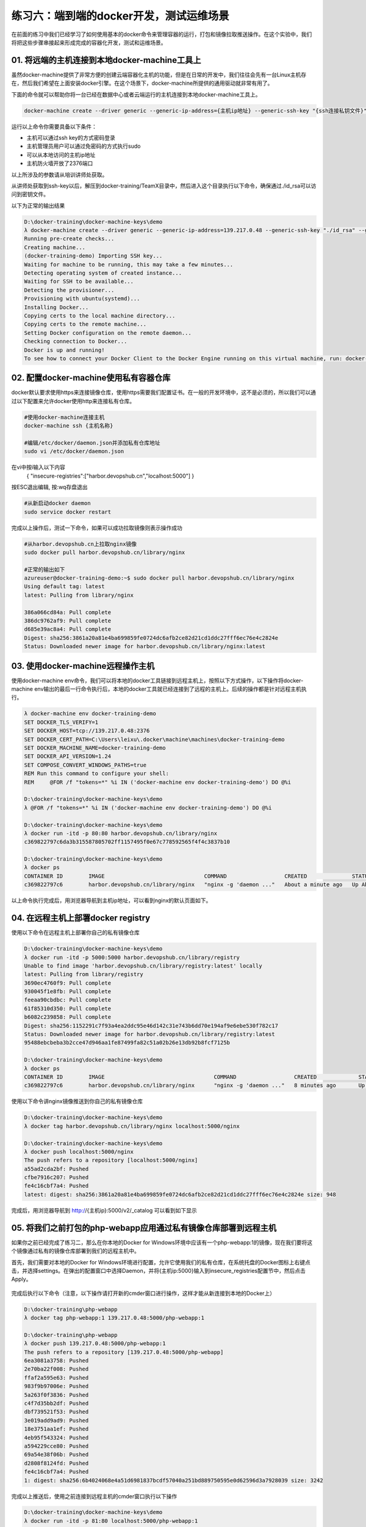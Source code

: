 练习六：端到端的docker开发，测试运维场景
~~~~~~~~~~~~~~~~~~~~~~~~~~~~~~~~~~

在前面的练习中我们已经学习了如何使用基本的docker命令来管理容器的运行，打包和镜像拉取推送操作。在这个实验中，我们将把这些步骤串接起来形成完成的容器化开发，测试和运维场景。

01. 将远端的主机连接到本地docker-machine工具上
^^^^^^^^^^^^^^^^^^^^^^^^

虽然docker-machine提供了非常方便的创建云端容器化主机的功能，但是在日常的开发中，我们往往会先有一台Linux主机存在，然后我们希望在上面安装docker引擎。在这个场景下，docker-machine所提供的通用驱动就非常有用了。

下面的命令就可以帮助你将一台已经在数据中心或者云端运行的主机连接到本地docker-machine工具上。

.. code-block:: shell

    docker-machine create --driver generic --generic-ip-address={主机ip地址} --generic-ssh-key "{ssh连接私钥文件}" --generic-ssh-user {管理员用户名} --engine-install-url "https://get.daocloud.io/docker" {docker-machine 名称}

运行以上命令你需要具备以下条件：

- 主机可以通过ssh key的方式密码登录
- 主机管理员用户可以通过免密码的方式执行sudo
- 可以从本地访问的主机ip地址
- 主机防火墙开放了2376端口

以上所涉及的参数请从培训讲师处获取。

从讲师处获取到ssh-key以后，解压到docker-training/TeamX目录中，然后进入这个目录执行以下命令，确保通过./id_rsa可以访问到密钥文件。

以下为正常的输出结果

.. code-block:: shell

    D:\docker-training\docker-machine-keys\demo
    λ docker-machine create --driver generic --generic-ip-address=139.217.0.48 --generic-ssh-key "./id_rsa" --generic-ssh-user azureuser --engine-install-url "http s://get.daocloud.io/docker" docker-training-demo
    Running pre-create checks...
    Creating machine...
    (docker-training-demo) Importing SSH key...
    Waiting for machine to be running, this may take a few minutes...
    Detecting operating system of created instance...
    Waiting for SSH to be available...
    Detecting the provisioner...
    Provisioning with ubuntu(systemd)...
    Installing Docker...
    Copying certs to the local machine directory...
    Copying certs to the remote machine...
    Setting Docker configuration on the remote daemon...
    Checking connection to Docker...
    Docker is up and running!
    To see how to connect your Docker Client to the Docker Engine running on this virtual machine, run: docker-machine env docker-training-demo

02. 配置docker-machine使用私有容器仓库
^^^^^^^^^^^^^^^^^^^^^^^^

docker默认要求使用https来连接镜像仓库，使用https需要我们配置证书。在一般的开发环境中，这不是必须的，所以我们可以通过以下配置来允许docker使用http来连接私有仓库。

.. code-block:: shell

    #使用docker-machine连接主机
    docker-machine ssh {主机名称}

    #编辑/etc/docker/daemon.json并添加私有仓库地址
    sudo vi /etc/docker/daemon.json 

在vi中按i输入以下内容
    { "insecure-registries":["harbor.devopshub.cn","localhost:5000"] }
    
按ESC退出编辑, 按:wq存盘退出

.. code-block:: shell

    #从新启动docker daemon
    sudo service docker restart 

完成以上操作后，测试一下命令，如果可以成功拉取镜像则表示操作成功

.. code-block:: shell

    #从harbor.devopshub.cn上拉取nginx镜像
    sudo docker pull harbor.devopshub.cn/library/nginx

    #正常的输出如下
    azureuser@docker-training-demo:~$ sudo docker pull harbor.devopshub.cn/library/nginx
    Using default tag: latest
    latest: Pulling from library/nginx

    386a066cd84a: Pull complete
    386dc9762af9: Pull complete
    d685e39ac8a4: Pull complete
    Digest: sha256:3861a20a81e4ba699859fe0724dc6afb2ce82d21cd1ddc27fff6ec76e4c2824e
    Status: Downloaded newer image for harbor.devopshub.cn/library/nginx:latest


03. 使用docker-machine远程操作主机
^^^^^^^^^^^^^^^^^^^^^^^^

使用docker-machine env命令，我们可以将本地的docker工具链接到远程主机上，按照以下方式操作，以下操作将docker-machine env输出的最后一行命令执行后，本地的docker工具就已经连接到了远程的主机上。后续的操作都是针对远程主机执行。

.. code-block:: shell

    λ docker-machine env docker-training-demo
    SET DOCKER_TLS_VERIFY=1
    SET DOCKER_HOST=tcp://139.217.0.48:2376
    SET DOCKER_CERT_PATH=C:\Users\leixu\.docker\machine\machines\docker-training-demo
    SET DOCKER_MACHINE_NAME=docker-training-demo
    SET DOCKER_API_VERSION=1.24
    SET COMPOSE_CONVERT_WINDOWS_PATHS=true
    REM Run this command to configure your shell:
    REM     @FOR /f "tokens=*" %i IN ('docker-machine env docker-training-demo') DO @%i

    D:\docker-training\docker-machine-keys\demo
    λ @FOR /f "tokens=*" %i IN ('docker-machine env docker-training-demo') DO @%i

    D:\docker-training\docker-machine-keys\demo
    λ docker run -itd -p 80:80 harbor.devopshub.cn/library/nginx
    c369822797c6da3b315587805702ff1157495f0e67c778592565f4f4c3837b10

    D:\docker-training\docker-machine-keys\demo
    λ docker ps
    CONTAINER ID        IMAGE                               COMMAND                  CREATED              STATUS              PORTS                         NAMES
    c369822797c6        harbor.devopshub.cn/library/nginx   "nginx -g 'daemon ..."   About a minute ago   Up About a minute   0.0.0.0:80->80/tcp, 443/tcp   elated_pasteur

以上命令执行完成后，用浏览器导航到主机ip地址，可以看到nginx的默认页面如下。

.. figure:: images/docker-end2end-01-nginx.png

04. 在远程主机上部署docker registry
^^^^^^^^^^^^^^^^^^^^^^^^

使用以下命令在远程主机上部署你自己的私有镜像仓库

.. code-block:: shell

    D:\docker-training\docker-machine-keys\demo
    λ docker run -itd -p 5000:5000 harbor.devopshub.cn/library/registry
    Unable to find image 'harbor.devopshub.cn/library/registry:latest' locally
    latest: Pulling from library/registry
    3690ec4760f9: Pull complete
    930045f1e8fb: Pull complete
    feeaa90cbdbc: Pull complete
    61f85310d350: Pull complete
    b6082c239858: Pull complete
    Digest: sha256:1152291c7f93a4ea2ddc95e46d142c31e743b6dd70e194af9e6ebe530f782c17
    Status: Downloaded newer image for harbor.devopshub.cn/library/registry:latest
    95488ebcbeba3b2cce47d946aa1fe87499fa82c51a02b26e13db92b8fcf7125b

    D:\docker-training\docker-machine-keys\demo
    λ docker ps
    CONTAINER ID        IMAGE                                  COMMAND                  CREATED             STATUS              PORTS                         NAMES 95488ebcbeba        harbor.devopshub.cn/library/registry   "/entrypoint.sh /e..."   6 seconds ago       Up 3 seconds        0.0.0.0:5000->5000/tcp        agitated_galileo
    c369822797c6        harbor.devopshub.cn/library/nginx      "nginx -g 'daemon ..."   8 minutes ago       Up 8 minutes        0.0.0.0:80->80/tcp, 443/tcp   elated_pasteur

使用以下命令讲nginx镜像推送到你自己的私有镜像仓库

.. code-block:: shell

    D:\docker-training\docker-machine-keys\demo
    λ docker tag harbor.devopshub.cn/library/nginx localhost:5000/nginx

    D:\docker-training\docker-machine-keys\demo
    λ docker push localhost:5000/nginx
    The push refers to a repository [localhost:5000/nginx]
    a55ad2cda2bf: Pushed
    cfbe7916c207: Pushed
    fe4c16cbf7a4: Pushed
    latest: digest: sha256:3861a20a81e4ba699859fe0724dc6afb2ce82d21cd1ddc27fff6ec76e4c2824e size: 948

完成后，用浏览器导航到 http://{主机ip}:5000/v2/_catalog 可以看到如下显示

.. figure:: images/docker-end2end-02-registry.png


05. 将我们之前打包的php-webapp应用通过私有镜像仓库部署到远程主机
^^^^^^^^^^^^^^^^^^^^^^^^

如果你之前已经完成了练习二，那么在你本地的Docker for Windows环境中应该有一个php-webapp:1的镜像，现在我们要将这个镜像通过私有的镜像仓库部署到我们的远程主机中。

首先，我们需要对本地的Docker for Windows环境进行配置，允许它使用我们的私有仓库，在系统托盘的Docker图标上右键点击，并选择settings。在弹出的配置窗口中选择Daemon，并将{主机ip:5000}输入到insecure_registries配置节中，然后点击Apply。

.. figure:: images/docker-end2end-03-docker-daemon-settings.png

完成后执行以下命令（注意，以下操作请打开新的cmder窗口进行操作，这样才能从新连接到本地的Docker上）

.. code-block:: shell

    D:\docker-training\php-webapp
    λ docker tag php-webapp:1 139.217.0.48:5000/php-webapp:1

    D:\docker-training\php-webapp
    λ docker push 139.217.0.48:5000/php-webapp:1
    The push refers to a repository [139.217.0.48:5000/php-webapp]
    6ea3081a3758: Pushed
    2e70ba22f008: Pushed
    ffaf2a595e63: Pushed
    983f9b97006e: Pushed
    5a263f0f3836: Pushed
    c4f7d35bb2df: Pushed
    dbf739521f53: Pushed
    3e019add9ad9: Pushed
    18e3751aa1ef: Pushed
    4eb95f543324: Pushed
    a594229cce80: Pushed
    69a54e38f06b: Pushed
    d2808f8124fd: Pushed
    fe4c16cbf7a4: Pushed
    1: digest: sha256:6b4024068e4a51d6981837bcdf57040a251bd889750595e0d62596d3a7928039 size: 3242

完成以上推送后，使用之前连接到远程主机的cmder窗口执行以下操作

.. code-block:: shell

    D:\docker-training\docker-machine-keys\demo
    λ docker run -itd -p 81:80 localhost:5000/php-webapp:1
    Unable to find image 'localhost:5000/php-webapp:1' locally
    1: Pulling from php-webapp
    1fad42e8a0d9: Pull complete
    80da5904bcf7: Pull complete
    4a10fe3aed7b: Pull complete
    acfc8d985f74: Pull complete
    91dcca1807b6: Pull complete
    4d14b09788fd: Pull complete
    ce00e8bd626b: Pull complete
    3fb9a5d71f50: Pull complete
    4b446b1983e7: Pull complete
    d2750e5e5d54: Pull complete
    f542860ae524: Pull complete
    f3aa6073e05d: Pull complete
    1fe59f2680fe: Pull complete
    7d3f664fb179: Pull complete
    Digest: sha256:6b4024068e4a51d6981837bcdf57040a251bd889750595e0d62596d3a7928039
    Status: Downloaded newer image for localhost:5000/php-webapp:1
    34f7b90869cb3a70d25145ed5a8d183f04993baa65d2d90ea54b94ef4ae96a08

    D:\docker-training\docker-machine-keys\demo
    λ docker ps
    CONTAINER ID        IMAGE                                  COMMAND                  CREATED             STATUS              PORTS                         NAMES 34f7b90869cb        localhost:5000/php-webapp:1            "apache2-foreground"     7 seconds ago       Up 4 seconds        0.0.0.0:81->80/tcp            sleepy_heyrovsky
    95488ebcbeba        harbor.devopshub.cn/library/registry   "/entrypoint.sh /e..."   21 minutes ago      Up 21 minutes       0.0.0.0:5000->5000/tcp        agitated_galileo
    c369822797c6        harbor.devopshub.cn/library/nginx      "nginx -g 'daemon ..."   29 minutes ago      Up 29 minutes       0.0.0.0:80->80/tcp, 443/tcp   elated_pasteur

完成以上操作后，使用浏览器打开 http://{主机ip}:81 就可以看到运行在远程主机上的php-webapp:1这个容器了。

.. figure:: images/docker-end2end-04-php-webapp.png


小结
^^^^^^^^^^^^^^^^^^^^^^^^

至此，我们就完成标准的容器化开发部署过程。在这个过程中，我们在本地完成容器镜像打包，上传到私有镜像仓库，并在远程主机上通过私有镜像仓库完成了容器部署。

